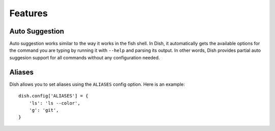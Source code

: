 Features
========


Auto Suggestion
---------------

Auto suggestion works similar to the way it works in the fish shell. In Dish, it
automatically gets the available options for the command you are typing by
running it with ``--help`` and parsing its output. In other words, Dish provides
partial auto suggesion support for all commands without any configuration
needed.


Aliases
-------

Dish allows you to set aliases using the ``ALIASES`` config option. Here is an
example::

   dish.config['ALIASES'] = {
       'ls': 'ls --color',
       'g': 'git',
   }
